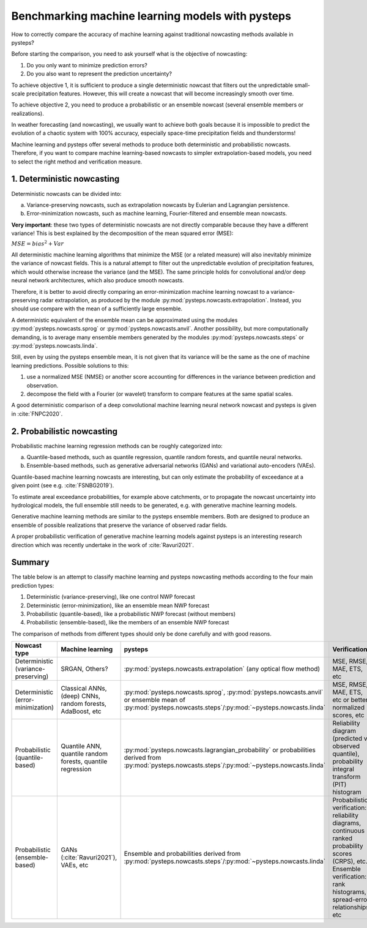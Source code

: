 .. _machine_learning_pysteps:

Benchmarking machine learning models with pysteps
=================================================
How to correctly compare the accuracy of machine learning against traditional nowcasting methods available in pysteps?

Before starting the comparison, you need to ask yourself what is the objective of nowcasting:

#. Do you only want to minimize prediction errors?
#. Do you also want to represent the prediction uncertainty?

To achieve objective 1, it is sufficient to produce a single deterministic nowcast that filters out the unpredictable small-scale precipitation features.
However, this will create a nowcast that will become increasingly smooth over time.

To achieve objective 2, you need to produce a probabilistic or an ensemble nowcast (several ensemble members or realizations).

In weather forecasting (and nowcasting), we usually want to achieve both goals because it is impossible to predict the evolution of a chaotic system with 100% accuracy, especially space-time precipitation fields and thunderstorms!

Machine learning and pysteps offer several methods to produce both deterministic and probabilistic nowcasts.
Therefore, if you want to compare machine learning-based nowcasts to simpler extrapolation-based models, you need to select the right method and verification measure.

1. Deterministic nowcasting
--------------------------------------------

Deterministic nowcasts can be divided into:

a. Variance-preserving nowcasts, such as extrapolation nowcasts by Eulerian and Lagrangian persistence.
b. Error-minimization nowcasts, such as machine learning, Fourier-filtered and ensemble mean nowcasts.

**Very important**: these two types of deterministic nowcasts are not directly comparable because they have a different variance!
This is best explained by the decomposition of the mean squared error (MSE):

:math:`MSE = bias^2 + Var`

All deterministic machine learning algorithms that minimize the MSE (or a related measure) will also inevitably minimize the variance of nowcast fields.
This is a natural attempt to filter out the unpredictable evolution of precipitation features, which would otherwise increase the variance (and the MSE).
The same principle holds for convolutional and/or deep neural network architectures, which also produce smooth nowcasts.

Therefore, it is better to avoid directly comparing an error-minimization machine learning nowcast to a variance-preserving radar extrapolation, as produced by the module :py:mod:`pysteps.nowcasts.extrapolation`. Instead, you should use compare with the mean of a sufficiently large ensemble.

A deterministic equivalent of the ensemble mean can be approximated using the modules :py:mod:`pysteps.nowcasts.sprog` or :py:mod:`pysteps.nowcasts.anvil`.
Another possibility, but more computationally demanding, is to average many ensemble members generated by the modules :py:mod:`pysteps.nowcasts.steps` or :py:mod:`pysteps.nowcasts.linda`.

Still, even by using the pysteps ensemble mean, it is not given that its variance will be the same as the one of machine learning predictions.
Possible solutions to this:

#. use a normalized MSE (NMSE) or another score accounting for differences in the variance between prediction and observation.
#. decompose the field with a Fourier (or wavelet) transform to compare features at the same spatial scales.

A good deterministic comparison of a deep convolutional machine learning neural network nowcast and pysteps is given in :cite:`FNPC2020`.

2. Probabilistic nowcasting
--------------------------------------------

Probabilistic machine learning regression methods can be roughly categorized into:

a. Quantile-based methods, such as quantile regression, quantile random forests, and quantile neural networks.
b. Ensemble-based methods, such as generative adversarial networks (GANs) and variational auto-encoders (VAEs).

Quantile-based machine learning nowcasts are interesting, but can only estimate the probability of exceedance at a given point (see e.g. :cite:`FSNBG2019`).

To estimate areal exceedance probabilities, for example above catchments, or to propagate the nowcast uncertainty into hydrological models, the full ensemble still needs to be generated, e.g. with generative machine learning models.

Generative machine learning methods are similar to the pysteps ensemble members. Both are designed to produce an ensemble of possible realizations that preserve the variance of observed radar fields.

A proper probabilistic verification of generative machine learning models against pysteps is an interesting research direction which was recently undertake in the work of :cite:`Ravuri2021`.

Summary
-------
The table below is an attempt to classify machine learning and pysteps nowcasting methods according to the four main prediction types:

#. Deterministic (variance-preserving), like one control NWP forecast
#. Deterministic (error-minimization), like an ensemble mean NWP forecast
#. Probabilistic (quantile-based), like a probabilistic NWP forecast (without members)
#. Probabilistic (ensemble-based), like the members of an ensemble NWP forecast

The comparison of methods from different types should only be done carefully and with good reasons.

.. list-table::
   :widths: 30 20 20 20
   :header-rows: 1

   * - Nowcast type
     - Machine learning
     - pysteps
     - Verification
   * - Deterministic (variance-preserving)
     - SRGAN, Others?
     - :py:mod:`pysteps.nowcasts.extrapolation` (any optical flow method)
     - MSE, RMSE, MAE, ETS, etc
   * - Deterministic (error-minimization)
     - Classical ANNs, (deep) CNNs, random forests, AdaBoost, etc
     - :py:mod:`pysteps.nowcasts.sprog`, :py:mod:`pysteps.nowcasts.anvil` or ensemble mean of :py:mod:`pysteps.nowcasts.steps`/:py:mod:`~pysteps.nowcasts.linda`
     - MSE, RMSE, MAE, ETS, etc or better normalized scores, etc
   * - Probabilistic (quantile-based)
     - Quantile ANN, quantile random forests, quantile regression
     - :py:mod:`pysteps.nowcasts.lagrangian_probability` or probabilities derived from :py:mod:`pysteps.nowcasts.steps`/:py:mod:`~pysteps.nowcasts.linda`
     - Reliability diagram (predicted vs observed quantile), probability integral transform (PIT) histogram
   * - Probabilistic (ensemble-based)
     - GANs (:cite:`Ravuri2021`), VAEs, etc
     - Ensemble and probabilities derived from :py:mod:`pysteps.nowcasts.steps`/:py:mod:`~pysteps.nowcasts.linda`
     - Probabilistic verification: reliability diagrams, continuous ranked probability scores (CRPS), etc.
       Ensemble verification: rank histograms, spread-error relationships, etc

